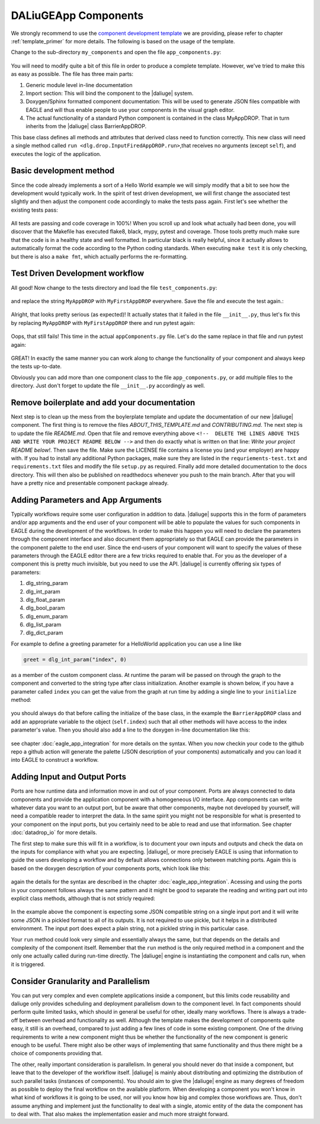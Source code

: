 .. default-domain:: py

.. _python_components:

DALiuGEApp Components
=====================
We strongly recommend to use the `component development template <https://github.com/ICRAR/daliuge-component-template>`_ we are providing, please refer to chapter :ref:`template_primer` for more details. The following is based on the usage of the template.

Change to the sub-directory ``my_components`` and open the file ``app_components.py``:

.. _graphs.figs.tmpl_app:
.. figure:: ../../images/tmpl_app_components.png


You will need to modify quite a bit of this file in order to produce a complete template. However, we've tried to make this as easy as possible. The file has three main parts:

#. Generic module level in-line documentation
#. Import section: This will bind the component to the |daliuge| system.
#. Doxygen/Sphinx formatted component documentation: This will be used to generate JSON files compatible with EAGLE and will thus enable people to use your components in the visual graph editor.
#. The actual functionality of a standard Python component is contained in the class MyAppDROP. That in turn inherits from the |daliuge| class BarrierAppDROP.

This base class defines all methods and attributes that derived class need to function correctly. This new class will need a single method called ``run <dlg.drop.InputFiredAppDROP.run>``,that receives no arguments (except ``self``), and executes the logic of the application.

Basic development method
------------------------
Since the code already implements a sort of a Hello World example we will simply modify that a bit to see how the development would typically work. In the spirit of test driven development, we will first change the associated test slightly and then adjust the component code accordingly to make the tests pass again. First let's see whether the existing tests pass:

.. _graphs.figs.tmpl_test:
.. figure:: ../../images/proj_test_initial.png

All tests are passing and code coverage in 100%! When you scroll up and look what actually had been done, you will discover that the Makefile has executed flake8, black, mypy, pytest and coverage. Those tools pretty much make sure that the code is in a healthy state and well formatted. In particular black is really helpful, since it actually allows to automatically format the code according to the Python coding standards. When executing ``make test`` it is only checking, but there is also a ``make fmt``, which actually performs the re-formatting.

Test Driven Development workflow
--------------------------------

All good! Now change to the tests directory and load the file ``test_components.py``:

.. _graphs.figs.tmpl_test_py:
.. figure:: ../../images/tmpl_test_py.png

and replace the string ``MyAppDROP`` with ``MyFirstAppDROP`` everywhere. Save the file and execute the test again.\:

.. _graphs.figs.tmpl_test_py_error:
.. figure:: ../../images/tmpl_test_py_error.png

Alright, that looks pretty serious (as expected)! It actually states that it failed in the file ``__init__.py``, thus let's fix this by replacing ``MyAppDROP`` with ``MyFirstAppDROP`` there and run pytest again:

.. _graphs.figs.tmpl_test_py_error2:
.. figure:: ../../images/tmpl_test_py_error2.png

Oops, that still fails! This time in the actual ``appComponents.py`` file. Let's do the same replace in that file and run pytest again:

.. _graphs.figs.tmpl_test_py_fixed:
.. figure:: ../../images/tmpl_test_py_fixed.png

GREAT! In exactly the same manner you can work along to change the functionality of your component and always keep the tests up-to-date.

Obviously you can add more than one component class to the file ``app_components.py``, or add multiple files to the directory. Just don't forget to update the file ``__init__.py`` accordingly as well.

Remove boilerplate and add your documentation
---------------------------------------------
Next step is to clean up the mess from the boylerplate template and update the documentation of our new |daliuge| component. The first thing is to remove the files `ABOUT_THIS_TEMPLATE.md` and `CONTRIBUTING.md`. The next step is to update the file `README.md`. Open that file and remove everything above ``<!--  DELETE THE LINES ABOVE THIS AND WRITE YOUR PROJECT README BELOW -->`` and then do exactly what is written on that line: *Write your project README below!*. Then save the file. Make sure the LICENSE file contains a license you (and your employer) are happy with. If you had to install any additional Python packages, make sure they are listed in the ``requriements-test.txt`` and ``requirements.txt`` files and modify the file ``setup.py`` as required. Finally add more detailed documentation to the docs directory. This will then also be published on readthedocs whenever you push to the main branch. After that you will have a pretty nice and presentable component package already.

Adding Parameters and App Arguments
-----------------------------------
Typically workflows require some user configuration in addition to data. |daliuge| supports this in the form of parameters and/or app arguments and the end user of your component will be able to populate the values for such components in EAGLE during the development of the workflows. In order to make this happen you will need to declare the parameters through the component interface and also document them appropriately so that EAGLE can provide the parameters in the component palette to the end user. Since the end-users of your component will want to specify the values of these parameters through the EAGLE editor there are a few tricks required to enable that. For you as the developer of a component this is pretty much invisible, but you need to use the API. |daliuge| is currently offering six types of parameters:

#.  dlg_string_param
#.  dlg_int_param
#.  dlg_float_param
#.  dlg_bool_param
#.  dlg_enum_param
#.  dlg_list_param
#.  dlg_dict_param

For example to define a greeting parameter for a HelloWorld application you can use a line like

.. code-block:: python

    greet = dlg_int_param("index", 0)

as a member of the custom component class. At runtime the param will be passed on through the graph to the component and converted to the string type after class initialization. Another example is shown below, if you have a parameter called ``index`` you can get the value from the graph at run time by adding a single line to your ``initialize`` method:

.. _graphs.figs.tmpl_params1.png:
.. figure:: ../../images/tmpl_params1.png

you should always do that before calling the initialize of the base class, in the example the ``BarrierAppDROP`` class and add an appropriate variable to the object (``self.index``) such that all other methods will have access to the index parameter's value. Then you should also add a line to the doxygen in-line documentation like this:

.. _graphs.figs.tmpl_params2:
.. figure:: ../../images/tmpl_params2.png

see chapter :doc:`eagle_app_integration` for more details on the syntax. When you now checkin your code to the github repo a github action will generate the palette (JSON description of your components) automatically and you can load it into EAGLE to construct a workflow.

Adding Input and Output Ports
-----------------------------
Ports are how runtime data and information move in and out of your component. Ports are always connected to data components and provide the application component with a homogeneous I/O interface. App components can write whatever data you want to an output port, but be aware that other components, maybe not developed by yourself, will need a compatible reader to interpret the data. In the same spirit you might not be responsible for what is presented to your component on the input ports, but you certainly need to be able to read and use that information.  See chapter :doc:`datadrop_io` for more details.

The first step to make sure this will fit in a workflow, is to document your own inputs and outputs and check the data on the inputs for compliance with what you are expecting. |daliuge|, or more precisely EAGLE is using that information to guide the users developing a workflow and by default allows connections only between matching ports. Again this is based on the doxygen description of your components ports, which look like this:

.. _graphs.figs.tmpl_ports1:
.. figure:: ../../images/tmpl_ports1.png

again the details for the syntax are described in the chapter :doc:`eagle_app_integration`. Acessing and using the ports in your component follows always the same pattern and it might be good to separate the reading and writing part out into explicit class methods, although that is not stricly required:

.. _graphs.figs.tmpl_ports2:
.. figure:: ../../images/tmpl_ports2.png

In the example above the component is expecting some JSON compatible string on a single input port and it will write some JSON in a pickled format to all of its outputs. It is not required to use pickle, but it helps in a distributed environment. The input port does expect a plain string, not a pickled string in this particular case.

Your ``run`` method could look very simple and essentially always the same, but that depends on the details and complexity of the component itself. Remember that the ``run`` method is the only required method in a component and the only one actually called during run-time directly. The |daliuge| engine is instantiating the component and calls run, when it is triggered.

.. _graphs.figs.tmpl_ports3:
.. figure:: ../../images/tmpl_ports3.png


Consider Granularity and Parallelism
------------------------------------
You can put very complex and even complete applications inside a component, but this limits code reusability and daliuge only provides scheduling and deployment parallelism down to the component level. In fact components should perform quite limited tasks, which should in general be useful for other, ideally many workflows. There is always a trade-off between overhead and functionality as well. Although the template makes the development of components quite easy, it still is an overhead, compared to just adding a few lines of code in some existing component. One of the driving requirements to write a new component might thus be whether the functionality of the new component is generic enough to be useful. There might also be other ways of implementing that same functionality and thus there might be a choice of components providing that.

The other, really important consideration is parallelism. In general you should never do that inside a component, but leave that to the developer of the workflow itself. |daliuge| is mainly about distributing and optimizing the distribution of such parallel tasks (instances of components). You should aim to give the |daliuge| engine as many degrees of freedom as possible to deploy the final workflow on the available platform. When developing a component you won't know in what kind of workflows it is going to be used, nor will you know how big and complex those workflows are. Thus, don't assume anything and implement just the functionality to deal with a single, atomic entity of the data the component has to deal with. That also makes the implementation easier and much more straight forward.
